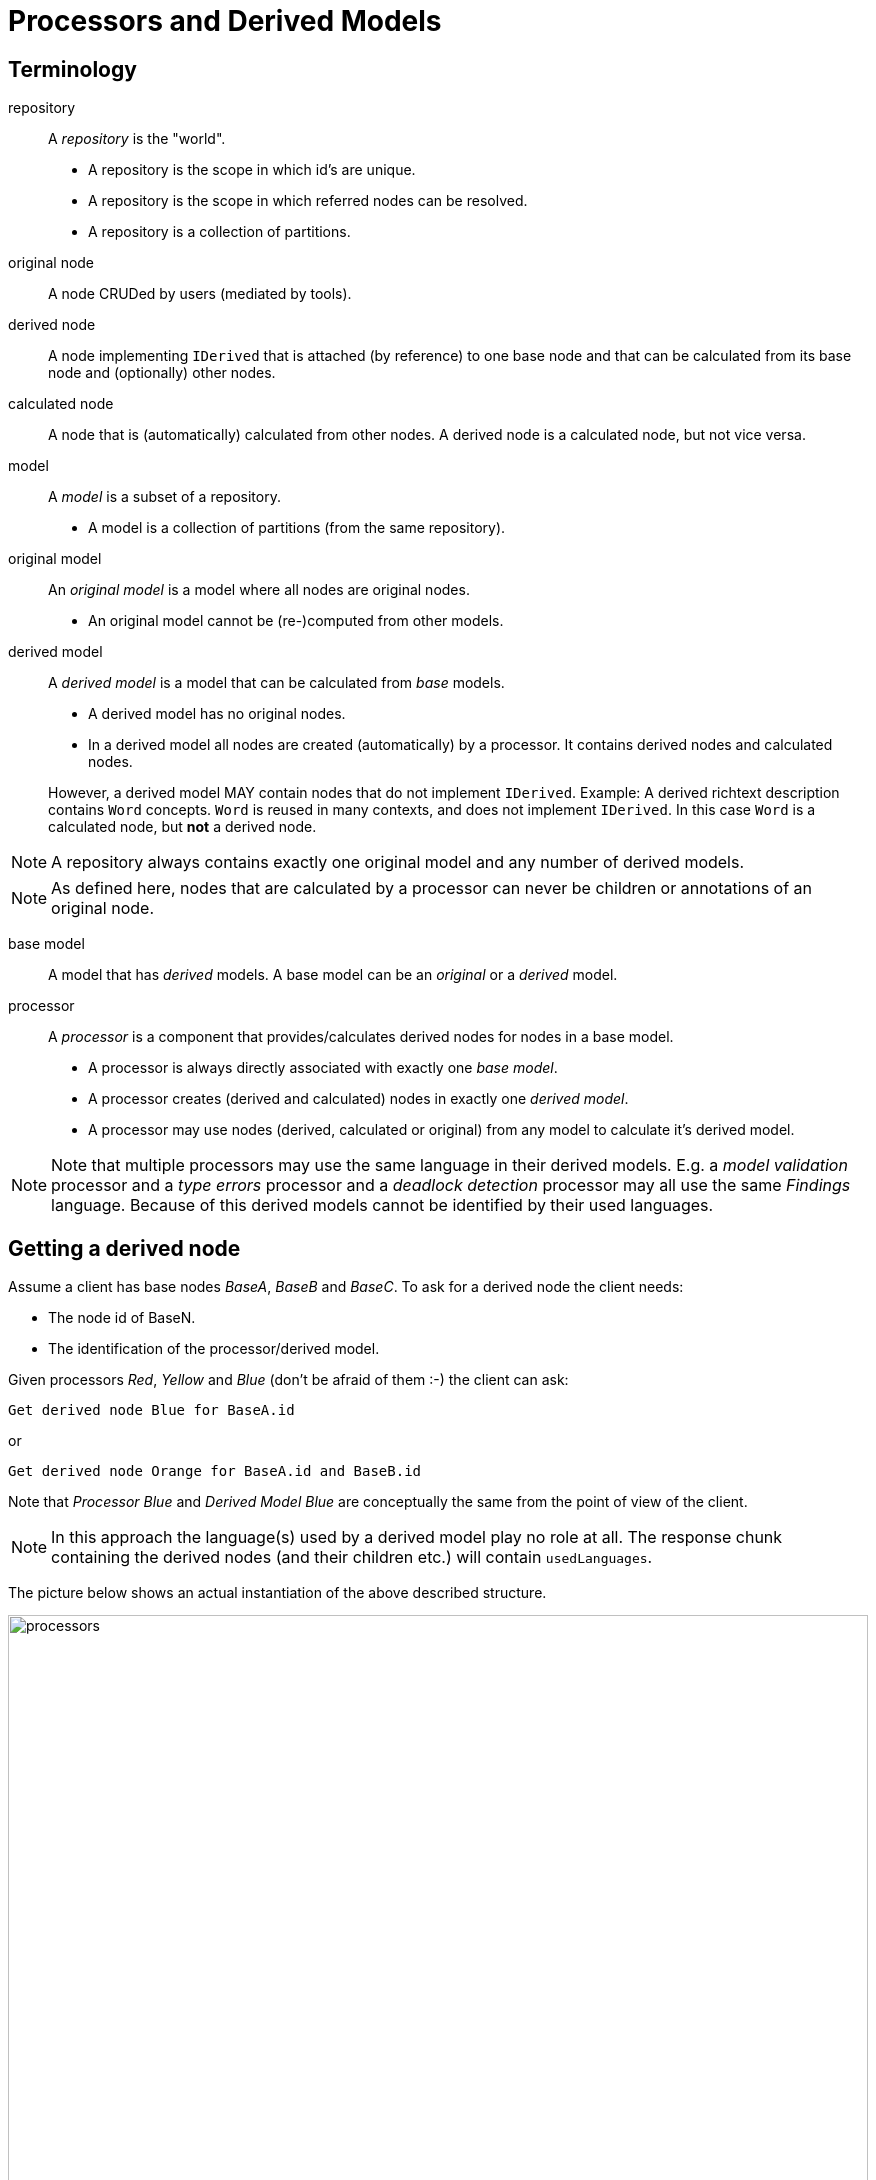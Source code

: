 :serialization: ../serialization/serialization
:m3: ../metametamodel/metametamodel
:bulk: ../bulk/repo-access-api
:chunk: <<{serialization}.adoc#SerializationChunk, SerializationChunk>>

= Processors and Derived Models
:toc: preamble
:toclevels: 2

== Terminology

repository::
A _repository_ is the "world".
- A repository is the scope in which id's are unique.
- A repository is the scope in which referred nodes can be resolved.
- A repository is a collection of partitions.

original node::
A node CRUDed by users (mediated by tools).

derived node::
A node implementing `IDerived` that is attached (by reference) to one base node and
that can be calculated from its base node and (optionally) other nodes.

calculated node:: A node that is (automatically) calculated from other nodes.
A derived node is a calculated node, but not vice versa.

model::
A _model_ is a subset of a repository.
- A model is a collection of partitions (from the same repository).

original model::
An _original model_ is a model where all nodes are original nodes.
- An original model cannot be (re-)computed from other models.

derived model::
A _derived model_ is a model that can be calculated from _base_ models.
- A derived model has no original nodes.
- In a derived model all nodes are created (automatically) by a processor. 
  It contains derived nodes and calculated nodes.

+
However, a derived model MAY contain nodes that do not implement `IDerived`.
Example: A derived richtext description contains `Word` concepts.
`Word` is reused in many contexts, and does not implement `IDerived`.
In this case `Word` is a calculated node, but *not* a derived node.

NOTE: A repository always contains exactly one original model and any number of derived models.

NOTE: As defined here, nodes that are calculated by a processor can never be children or annotations of an original node.

base model::
A model that has _derived_ models.
A base model can be an _original_ or a _derived_ model.

processor::
A _processor_ is a component that provides/calculates derived nodes for nodes in a base model.
- A processor is always directly associated with exactly one _base model_.
- A processor creates (derived and calculated) nodes in exactly one _derived model_.
- A processor may use nodes (derived, calculated or original) from any model to calculate it's derived model.

NOTE: Note that multiple processors may use the same language in their derived models.
E.g. a _model validation_ processor and a _type errors_ processor and a _deadlock detection_ processor may all use the same _Findings_ language.
Because of this derived models cannot be identified by their used languages.

== Getting a derived node
Assume a client has base nodes _BaseA_, _BaseB_ and _BaseC_.
To ask for a derived node the client needs:

- The node id of BaseN.
- The identification of the processor/derived model.

Given processors _Red_, _Yellow_ and _Blue_ (don't be afraid of them :-) the client can ask:

    Get derived node Blue for BaseA.id

or

    Get derived node Orange for BaseA.id and BaseB.id

Note that _Processor Blue_ and _Derived Model Blue_ are conceptually the same
from the point of view of the client.

NOTE: In this approach the language(s) used by a derived model play no role at all.
The response chunk containing the derived nodes (and their children etc.) will contain `usedLanguages`.

The picture below shows an actual instantiation of the above described structure.

.Repository with models and processors
image::processors.png[width=100%]


== Client Confusion
In general, there are (possibly) derived models in a repository, therefore requesting all
partitions will result in getting both original partitions and all derived partitions.
In many cases this might not be what the client needs.

- How can a client see the difference? 
- How can we ensure a client does not start editing / changing derived models?

*=> Do we need to formalize the notion of Models (see definition above) in the repository?*

== Repository Confusion
Assuming that processors use the existing bulk or delta API to store/retrieve nodes.

- How does the repository know which nodes/partitions are derived or calculated?
  * The repository should be able to work without knowing the language(s),
    therefore the repository cannot consult a language definition to know which nodes are derived.
  * For calculated nodes this is even harder as there is no information in the language
    to deduce whether a node is calculated.
- If the previous point is solved, how does the repository know to which processor they belong?

== Processors
There is a number of questions that needs to be answered about processors:

- A processor is related to exactly one base model, this relationship needs to be defined somewhere.
  * As there is one original model in a repository, connecting a processor to an original base model is
    identical to connecting / registering a processor to a repository.
  * The relationship to the derived model of the processor is less easy as
    there might be many derived models in a repository. 
- A processor typically expects nodes from one or more specific languages. 
  * E.g a type processor needs to understand the nodes for which it is calculating the types, while a scoping processor needs to understand the scoping rules of the specific language(s).
  * 
- Processors are attached to a repository, because they need access to their base model and
  the repository is the only place where this can be found.
- Who and when will a processor be started?
  * We do not want the client to explicitly start (and/or stop) processors.
    A client should simply ask for a derived node for a certain processor/derived model.
    The processor may already be running, or it will be started.
    Except for maybe the performance, this should be invisible to the client.
- Can a processor create multiple derived nodes for one base node?
  * E.g. a type processor may not only calculate types, but also type errors for a node.
    Do we want to allow this?
